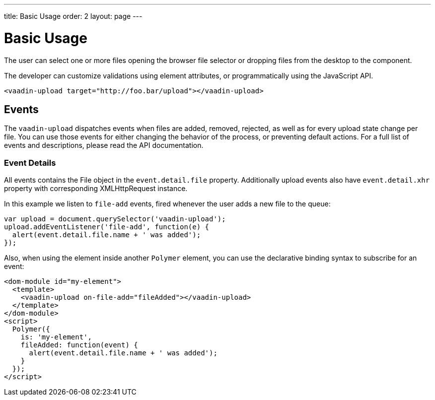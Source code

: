 ---
title: Basic Usage
order: 2
layout: page
---


[[vaadin-upload.example]]
= Basic Usage

The user can select one or more files opening the browser file selector or dropping files from the desktop to the component.

The developer can customize validations using element attributes, or programmatically using the JavaScript API.

[source,html]
----
<vaadin-upload target="http://foo.bar/upload"></vaadin-upload>
----

== Events

The `vaadin-upload` dispatches events when files are added, removed, rejected, as well as for every upload state change per file.
You can use those events for either changing the behavior of the process, or preventing default actions.
For a full list of events and descriptions, please read the API documentation.

=== Event Details
All events contains the [classname]#File# object in the `event.detail.file` property.
Additionally upload events also have `event.detail.xhr` property with corresponding [classname]#XMLHttpRequest# instance.

In this example we listen to `file-add` events, fired whenever the user adds a new file to the queue:

[source,javascript]
----
var upload = document.querySelector('vaadin-upload');
upload.addEventListener('file-add', function(e) {
  alert(event.detail.file.name + ' was added');
});
----

Also, when using the element inside another `Polymer` element, you can use the declarative binding syntax to subscribe for an event:

[source,html]
----
<dom-module id="my-element">
  <template>
    <vaadin-upload on-file-add="fileAdded"></vaadin-upload>
  </template>
</dom-module>
<script>
  Polymer({
    is: 'my-element',
    fileAdded: function(event) {
      alert(event.detail.file.name + ' was added');
    }
  });
</script>
----
